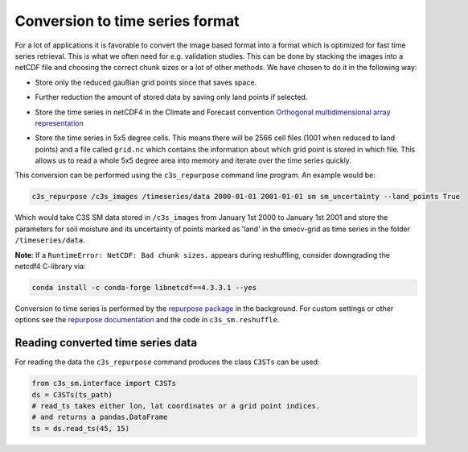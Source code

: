 Conversion to time series format
================================

For a lot of applications it is favorable to convert the image based format into
a format which is optimized for fast time series retrieval. This is what we
often need for e.g. validation studies. This can be done by stacking the images
into a netCDF file and choosing the correct chunk sizes or a lot of other
methods. We have chosen to do it in the following way:

- Store only the reduced gaußian grid points since that saves space.
- Further reduction the amount of stored data by saving only land points if selected.
- Store the time series in netCDF4 in the Climate and Forecast convention
  `Orthogonal multidimensional array representation
  <http://cfconventions.org/cf-conventions/v1.6.0/cf-conventions.html#_orthogonal_multidimensional_array_representation>`_
- Store the time series in 5x5 degree cells. This means there will be 2566 cell
  files (1001 when reduced to land points) and a file called ``grid.nc``
  which contains the information about which grid point is stored in which file.
  This allows us to read a whole 5x5 degree area into memory and iterate over the time series quickly.

  .. image:: 5x5_cell_partitioning.png
     :target: 5x5_cell_partitioning.png

This conversion can be performed using the ``c3s_repurpose`` command line
program. An example would be:

.. code-block:: shell

   c3s_repurpose /c3s_images /timeseries/data 2000-01-01 2001-01-01 sm sm_uncertainty --land_points True

Which would take C3S SM data stored in ``/c3s_images`` from January 1st
2000 to January 1st 2001 and store the parameters for soil moisture and its uncertainty
of points marked as 'land' in the smecv-grid as time
series in the folder ``/timeseries/data``.

**Note**: If a ``RuntimeError: NetCDF: Bad chunk sizes.`` appears during reshuffling, consider downgrading the
netcdf4 C-library via:

.. code-block:: shell

  conda install -c conda-forge libnetcdf==4.3.3.1 --yes


Conversion to time series is performed by the `repurpose package
<https://github.com/TUW-GEO/repurpose>`_ in the background. For custom settings
or other options see the `repurpose documentation
<http://repurpose.readthedocs.io/en/latest/>`_ and the code in
``c3s_sm.reshuffle``.

Reading converted time series data
----------------------------------

For reading the data the ``c3s_repurpose`` command produces the class
``C3STs`` can be used:

.. code-block:: python

    from c3s_sm.interface import C3STs
    ds = C3STs(ts_path)
    # read_ts takes either lon, lat coordinates or a grid point indices.
    # and returns a pandas.DataFrame
    ts = ds.read_ts(45, 15)
